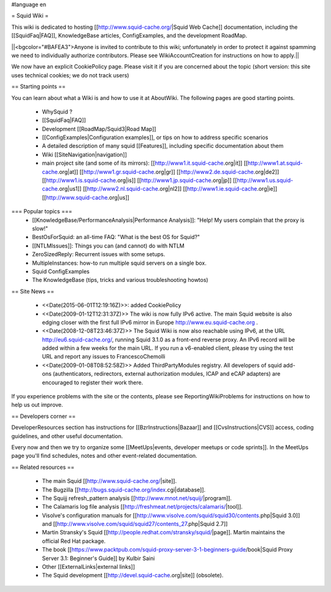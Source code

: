 #language en

= Squid Wiki =

This wiki is dedicated to hosting [[http://www.squid-cache.org/|Squid Web Cache]] documentation, including the [[SquidFaq|FAQ]], KnowledgeBase articles, ConfigExamples, and the development RoadMap.

||<bgcolor="#BAFEA3">Anyone is invited to contribute to this wiki; unfortunately in order to protect it against spamming we need to individually authorize contributors. Please see WikiAccountCreation for instructions on how to apply.||

We now have an explicit CookiePolicy page. Please visit it if you are concerned about the topic (short version: this site uses technical cookies; we do not track users)

== Starting points ==

You can learn about what a Wiki is and how to use it at AboutWiki. The following pages are good starting points.

 * WhySquid ?
 * [[SquidFaq|FAQ]]
 * Development [[RoadMap/Squid3|Road Map]]
 * [[ConfigExamples|Configuration examples]], or tips on how to address specific scenarios
 * A detailed description of many squid [[Features]], including specific documentation about them
 * Wiki [[SiteNavigation|navigation]]
 * main project site (and some of its mirrors): [[http://www1.it.squid-cache.org|it]] [[http://www1.at.squid-cache.org|at]] [[http://www1.gr.squid-cache.org|gr]] [[http://www2.de.squid-cache.org|de2]] [[http://www1.is.squid-cache.org|is]] [[http://www1.jp.squid-cache.org|jp]] [[http://www1.us.squid-cache.org|us1]] [[http://www2.nl.squid-cache.org|nl2]] [[http://www1.ie.squid-cache.org|ie]] [[http://www.squid-cache.org|us]]


=== Popular topics ===
 * [[KnowledgeBase/PerformanceAnalysis|Performance Analysis]]: "Help! My users complain that the proxy is slow!"
 * BestOsForSquid: an all-time FAQ: "What is the best OS for Squid?"
 * [[NTLMIssues]]: Things you can (and cannot) do with NTLM
 * ZeroSizedReply: Recurrent issues with some setups.
 * MultipleInstances: how-to run multiple squid servers on a single box.
 * Squid ConfigExamples
 * The KnowledgeBase (tips, tricks and various troubleshooting howtos)

== Site News ==

 * <<Date(2015-06-01T12:19:16Z)>>: added CookiePolicy
 * <<Date(2009-01-12T12:31:37Z)>> The wiki is now fully IPv6 active. The main Squid website is also edging closer with the first full IPv6 mirror in Europe http://www.eu.squid-cache.org .
 * <<Date(2008-12-08T23:46:37Z)>> The Squid Wiki is now also reachable using IPv6, at the URL http://eu6.squid-cache.org/, running Squid 3.1.0 as a front-end reverse proxy. An IPv6 record will be added within a few weeks for the main URL. If you run a v6-enabled client, please try using the test URL and report any issues to FrancescoChemolli
 * <<Date(2009-01-08T08:52:58Z)>> Added ThirdPartyModules registry. All developers of squid add-ons (authenticators, redirectors, external authorization modules, ICAP and eCAP adapters) are encouraged to register their work there.

If you experience problems with the site or the contents, please see ReportingWikiProblems for instructions on how to help us out improve.

== Developers corner ==

DeveloperResources section has instructions for [[BzrInstructions|Bazaar]] and [[CvsInstructions|CVS]] access, coding guidelines, and other useful documentation.

Every now and then we try to organize some [[MeetUps|events, developer meetups or code sprints]]. In the MeetUps page you'll find schedules, notes and other event-related documentation.

== Related resources ==

 * The main Squid [[http://www.squid-cache.org/|site]].
 * The Bugzilla [[http://bugs.squid-cache.org/index.cgi|database]].
 * The Squijj refresh_pattern analysis [[http://www.mnot.net/squij/|program]].
 * The Calamaris log file analysis [[http://freshmeat.net/projects/calamaris/|tool]].
 * Visolve's  configuration manuals for [[http://www.visolve.com/squid/squid30/contents.php|Squid 3.0]] and [[http://www.visolve.com/squid/squid27/contents_27.php|Squid 2.7]]
 * Martin Stransky's Squid [[http://people.redhat.com/stransky/squid/|page]]. Martin maintains the official Red Hat package.
 * The book [[https://www.packtpub.com/squid-proxy-server-3-1-beginners-guide/book|Squid Proxy Server 3.1: Beginner's Guide]] by Kulbir Saini
 * Other [[ExternalLinks|external links]]
 * The Squid development [[http://devel.squid-cache.org|site]] (obsolete).
